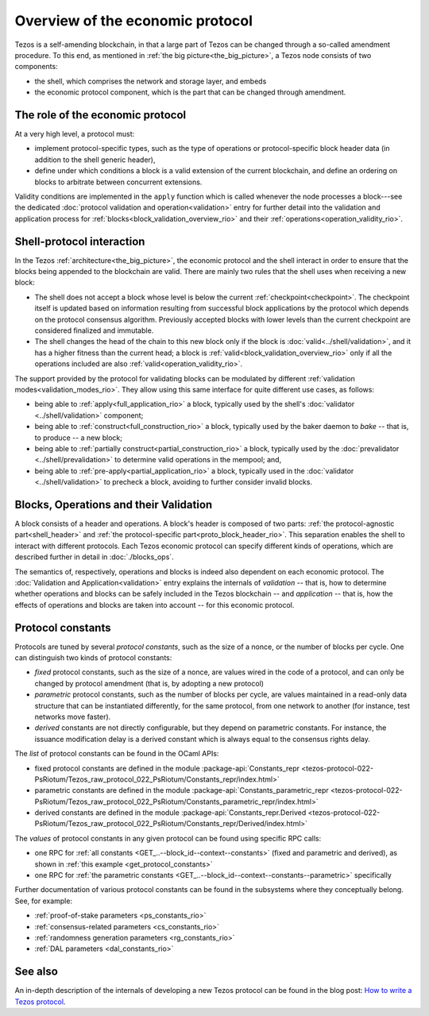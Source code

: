 Overview of the economic protocol
=================================

Tezos is a self-amending blockchain, in that a large part of Tezos can be
changed through a so-called amendment procedure. To this end, as mentioned in
:ref:`the big picture<the_big_picture>`, a Tezos node consists of two
components:

- the shell, which comprises the network and storage layer, and embeds
- the economic protocol component, which is the part that can be changed through amendment.

The role of the economic protocol
~~~~~~~~~~~~~~~~~~~~~~~~~~~~~~~~~

.. FIXME tezos/tezos#3921:

   Update for pipelined validation up to Lima.

At a very high level, a protocol must:

- implement protocol-specific types, such as the type of operations or
  protocol-specific block header data (in addition to the shell
  generic header),

- define under which conditions a block is a valid extension of the
  current blockchain, and define an ordering on blocks to arbitrate
  between concurrent extensions.

Validity conditions are implemented in the ``apply`` function which is
called whenever the node processes a block---see the dedicated
:doc:`protocol validation and operation<validation>` entry for further
detail into the validation and application process for
:ref:`blocks<block_validation_overview_rio>` and their
:ref:`operations<operation_validity_rio>`.

.. _shell_proto_interact_rio:

Shell-protocol interaction
~~~~~~~~~~~~~~~~~~~~~~~~~~

In the Tezos :ref:`architecture<the_big_picture>`, the economic
protocol and the shell interact in order to ensure that the blocks
being appended to the blockchain are valid. There are mainly two rules
that the shell uses when receiving a new block:

- The shell does not accept a block whose level is below the current
  :ref:`checkpoint<checkpoint>`. The checkpoint itself is updated based
  on information resulting from successful block applications by the
  protocol which depends on the protocol consensus algorithm. Previously
  accepted blocks with lower levels than the current checkpoint are
  considered finalized and immutable.
- The shell changes the head of the chain to this new block only if
  the block is :doc:`valid<../shell/validation>`, and it has a higher
  fitness than the current head; a block is
  :ref:`valid<block_validation_overview_rio>` only if all the
  operations included are also
  :ref:`valid<operation_validity_rio>`.

The support provided by the protocol for validating blocks can be
modulated by different :ref:`validation
modes<validation_modes_rio>`. They allow using this same
interface for quite different use cases, as follows:

- being able to :ref:`apply<full_application_rio>` a block,
  typically used by the shell's :doc:`validator <../shell/validation>`
  component;
- being able to :ref:`construct<full_construction_rio>` a block,
  typically used by the baker daemon to *bake* -- that is, to produce
  -- a new block;
- being able to :ref:`partially construct<partial_construction_rio>`
  a block, typically used by the :doc:`prevalidator
  <../shell/prevalidation>` to determine valid operations in the
  mempool; and,
- being able to :ref:`pre-apply<partial_application_rio>` a
  block, typically used in the :doc:`validator <../shell/validation>`
  to precheck a block, avoiding to further consider invalid blocks.

.. _block_contents_rio:

Blocks, Operations and their Validation
~~~~~~~~~~~~~~~~~~~~~~~~~~~~~~~~~~~~~~~

.. FIXME tezos/tezos#3914:

   Integrate protocol-specific block parts in the blocks and ops
   entry.

A block consists of a header and operations. A block's header is
composed of two parts: :ref:`the protocol-agnostic part<shell_header>`
and :ref:`the protocol-specific part<proto_block_header_rio>`.
This separation enables the shell to interact with different
protocols. Each Tezos economic protocol can specify different kinds of
operations, which are described further in detail in
:doc:`./blocks_ops`.

The semantics of, respectively, operations and blocks is indeed also
dependent on each economic protocol. The :doc:`Validation and
Application<validation>` entry explains the internals of *validation*
-- that is, how to determine whether operations and blocks can be
safely included in the Tezos blockchain -- and *application* --
that is, how the effects of operations and blocks are taken into
account -- for this economic protocol.

.. _protocol_constants_rio:

Protocol constants
~~~~~~~~~~~~~~~~~~

Protocols are tuned by several *protocol constants*, such as the size
of a nonce, or the number of blocks per cycle. One can distinguish two
kinds of protocol constants:

- *fixed* protocol constants, such as the size of a nonce, are values
  wired in the code of a protocol, and can only be changed by protocol
  amendment (that is, by adopting a new protocol)

- *parametric* protocol constants, such as the number of blocks per
  cycle, are values maintained in a read-only data structure that can
  be instantiated differently, for the same protocol, from one network
  to another (for instance, test networks move faster).

- *derived* constants are not directly configurable, but they depend
  on parametric constants. For instance, the issuance modification
  delay is a derived constant which is always equal to the consensus
  rights delay.

The *list* of protocol constants can be found in the OCaml APIs:

- fixed protocol constants are defined in the module
  :package-api:`Constants_repr
  <tezos-protocol-022-PsRiotum/Tezos_raw_protocol_022_PsRiotum/Constants_repr/index.html>`
- parametric constants are defined in the module
  :package-api:`Constants_parametric_repr
  <tezos-protocol-022-PsRiotum/Tezos_raw_protocol_022_PsRiotum/Constants_parametric_repr/index.html>`

- derived constants are defined in the module
  :package-api:`Constants_repr.Derived
  <tezos-protocol-022-PsRiotum/Tezos_raw_protocol_022_PsRiotum/Constants_repr/Derived/index.html>`


The *values* of protocol constants in any given protocol can be found using specific RPC calls:

- one RPC for :ref:`all constants
  <GET_..--block_id--context--constants>` (fixed and parametric and
  derived), as shown in :ref:`this example <get_protocol_constants>`

- one RPC for :ref:`the parametric constants
  <GET_..--block_id--context--constants--parametric>` specifically

Further documentation of various protocol constants can be found in the subsystems where they conceptually belong.
See, for example:

- :ref:`proof-of-stake parameters <ps_constants_rio>`
- :ref:`consensus-related parameters <cs_constants_rio>`
- :ref:`randomness generation parameters <rg_constants_rio>`
- :ref:`DAL parameters <dal_constants_rio>`

See also
~~~~~~~~

An in-depth description of the internals of developing a new Tezos
protocol can be found in the blog post: `How to write a Tezos protocol
<https://research-development.nomadic-labs.com/how-to-write-a-tezos-protocol.html>`_.
